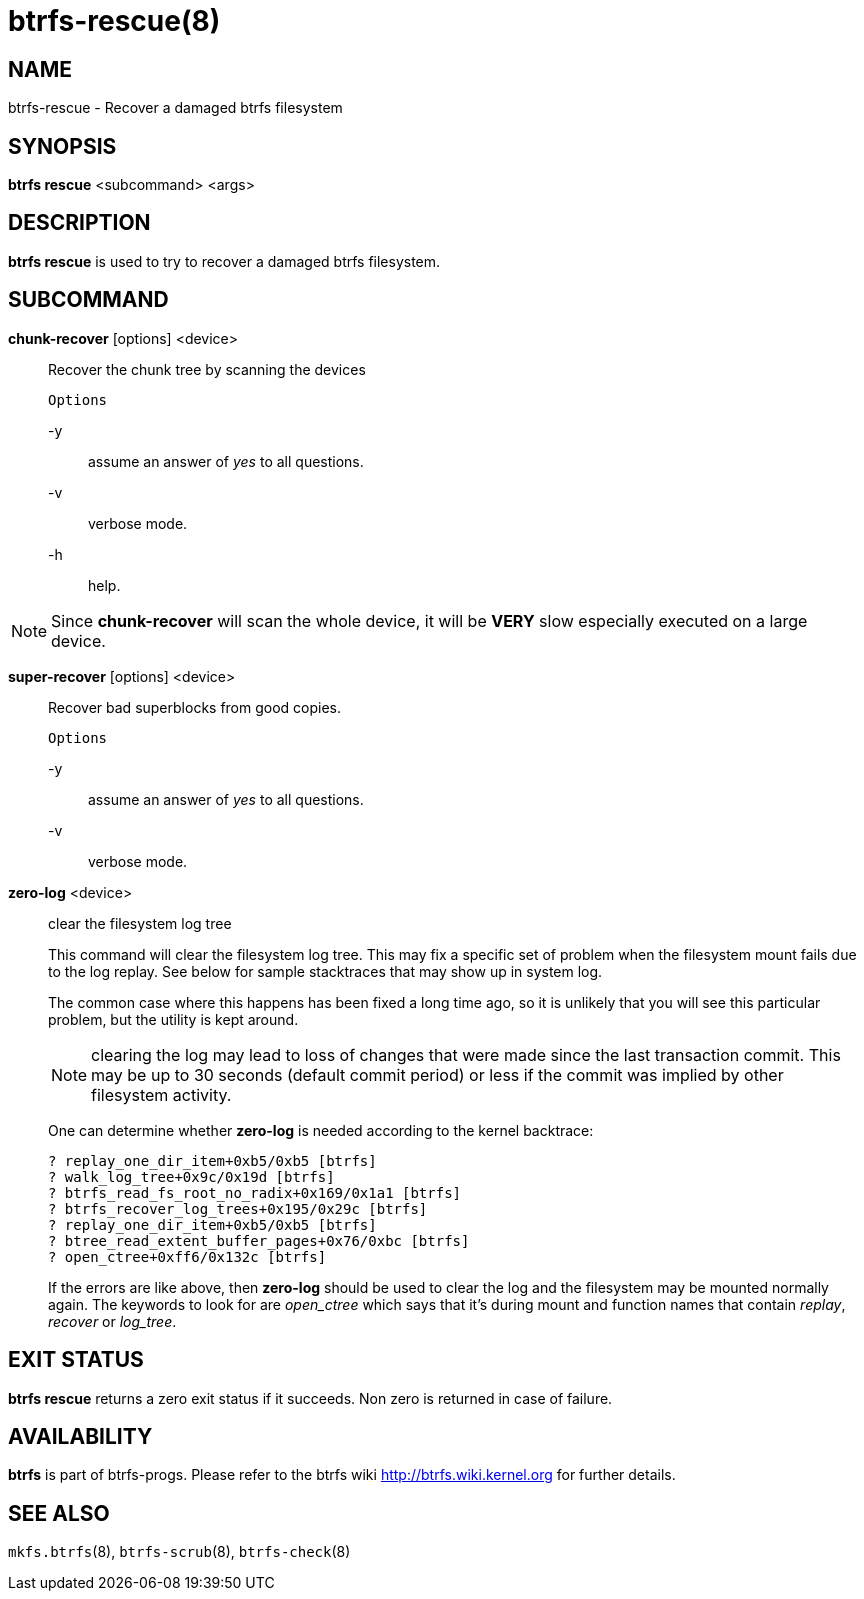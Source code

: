 btrfs-rescue(8)
==============

NAME
----
btrfs-rescue - Recover a damaged btrfs filesystem

SYNOPSIS
--------
*btrfs rescue* <subcommand> <args>

DESCRIPTION
-----------
*btrfs rescue* is used to try to recover a damaged btrfs filesystem.

SUBCOMMAND
----------
*chunk-recover* [options] <device>::
Recover the chunk tree by scanning the devices
+
`Options`
+
-y::::
assume an answer of 'yes' to all questions.
-v::::
verbose mode.
-h::::
help.

NOTE: Since *chunk-recover* will scan the whole device, it will be *VERY* slow
especially executed on a large device.

*super-recover* [options] <device>::
Recover bad superblocks from good copies.
+
`Options`
+
-y::::
assume an answer of 'yes' to all questions.
-v::::
verbose mode.

*zero-log* <device>::
clear the filesystem log tree
+
This command will clear the filesystem log tree. This may fix a specific
set of problem when the filesystem mount fails due to the log replay. See below
for sample stacktraces that may show up in system log.
+
The common case where this happens has been fixed a long time ago,
so it is unlikely that you will see this particular problem, but the utility is
kept around.
+
NOTE: clearing the log may lead to loss of changes that were made since the
last transaction commit. This may be up to 30 seconds (default commit period)
or less if the commit was implied by other filesystem activity.
+
One can determine whether *zero-log* is needed according to the kernel
backtrace:
+
----
? replay_one_dir_item+0xb5/0xb5 [btrfs]
? walk_log_tree+0x9c/0x19d [btrfs]
? btrfs_read_fs_root_no_radix+0x169/0x1a1 [btrfs]
? btrfs_recover_log_trees+0x195/0x29c [btrfs]
? replay_one_dir_item+0xb5/0xb5 [btrfs]
? btree_read_extent_buffer_pages+0x76/0xbc [btrfs]
? open_ctree+0xff6/0x132c [btrfs]
----
+
If the errors are like above, then *zero-log* should be used to clear
the log and the filesystem may be mounted normally again. The keywords to look
for are 'open_ctree' which says that it's during mount and function names
that contain 'replay', 'recover' or 'log_tree'.

EXIT STATUS
-----------
*btrfs rescue* returns a zero exit status if it succeeds. Non zero is
returned in case of failure.

AVAILABILITY
------------
*btrfs* is part of btrfs-progs.
Please refer to the btrfs wiki http://btrfs.wiki.kernel.org for
further details.

SEE ALSO
--------
`mkfs.btrfs`(8),
`btrfs-scrub`(8),
`btrfs-check`(8)
